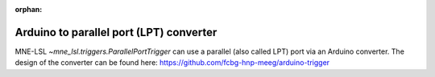 :orphan:

Arduino to parallel port (LPT) converter
========================================

MNE-LSL `~mne_lsl.triggers.ParallelPortTrigger` can use a parallel (also called LPT)
port via an Arduino converter. The design of the converter can be found here:
https://github.com/fcbg-hnp-meeg/arduino-trigger
